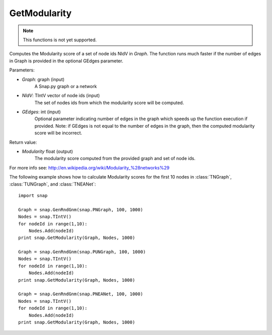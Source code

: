 GetModularity
'''''''''''''

.. function:: GetModularity(Graph, NIdV, GEdges=-1)

.. note::

    This functions is not yet supported.

Computes the Modularity score of a set of node ids NIdV in *Graph*. The function runs much faster if the number of edges in Graph is provided in the optional GEdges parameter.

Parameters:

- *Graph*: graph (input)
    A Snap.py graph or a network

- *NIdV*: TIntV vector of node ids (input)
    The set of nodes ids from which the modularity score will be computed.

- *GEdges*: int (input)
    Optional parameter indicating number of edges in the graph which speeds up the function execution if provided. Note: if GEdges is not equal to the number of edges in the graph, then the computed modularity score will be incorrect.

Return value:

- *Modularity* float (output)
    The modularity score computed from the provided graph and set of node ids. 

For more info see: http://en.wikipedia.org/wiki/Modularity_%28networks%29

The following example shows how to calculate Modularity scores for the first 10 nodes in
:class:`TNGraph`, :class:`TUNGraph`, and :class:`TNEANet`::

    import snap

    Graph = snap.GenRndGnm(snap.PNGraph, 100, 1000)
    Nodes = snap.TIntV()
    for nodeId in range(1,10):
        Nodes.Add(nodeId)
    print snap.GetModularity(Graph, Nodes, 1000)

    Graph = snap.GenRndGnm(snap.PUNGraph, 100, 1000)
    Nodes = snap.TIntV()
    for nodeId in range(1,10):
        Nodes.Add(nodeId)
    print snap.GetModularity(Graph, Nodes, 1000)

    Graph = snap.GenRndGnm(snap.PNEANet, 100, 1000)
    Nodes = snap.TIntV()
    for nodeId in range(1,10):
        Nodes.Add(nodeId)
    print snap.GetModularity(Graph, Nodes, 1000)

